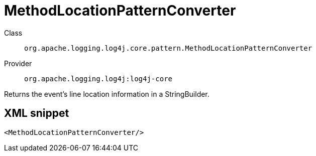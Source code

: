 ////
Licensed to the Apache Software Foundation (ASF) under one or more
contributor license agreements. See the NOTICE file distributed with
this work for additional information regarding copyright ownership.
The ASF licenses this file to You under the Apache License, Version 2.0
(the "License"); you may not use this file except in compliance with
the License. You may obtain a copy of the License at

    https://www.apache.org/licenses/LICENSE-2.0

Unless required by applicable law or agreed to in writing, software
distributed under the License is distributed on an "AS IS" BASIS,
WITHOUT WARRANTIES OR CONDITIONS OF ANY KIND, either express or implied.
See the License for the specific language governing permissions and
limitations under the License.
////

[#org_apache_logging_log4j_core_pattern_MethodLocationPatternConverter]
= MethodLocationPatternConverter

Class:: `org.apache.logging.log4j.core.pattern.MethodLocationPatternConverter`
Provider:: `org.apache.logging.log4j:log4j-core`


Returns the event's line location information in a StringBuilder.

[#org_apache_logging_log4j_core_pattern_MethodLocationPatternConverter-XML-snippet]
== XML snippet
[source, xml]
----
<MethodLocationPatternConverter/>
----

